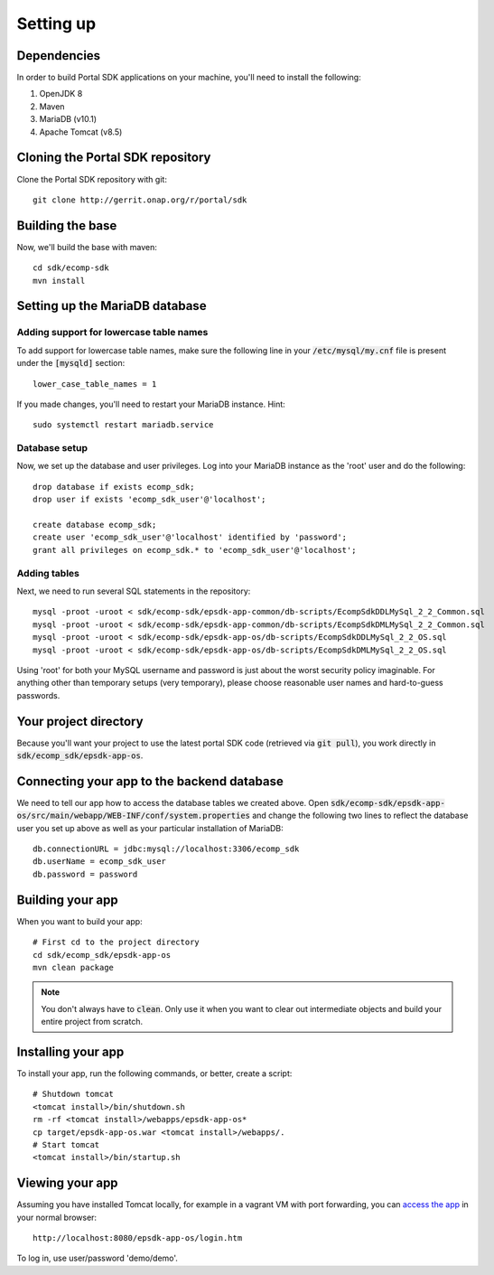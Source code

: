 Setting up
==========
 
Dependencies
------------

In order to build Portal SDK applications on your machine, you'll need to install the following:

1. OpenJDK 8
2. Maven
3. MariaDB (v10.1)
4. Apache Tomcat (v8.5)

Cloning the Portal SDK repository
---------------------------------

Clone the Portal SDK repository with git:

::

    git clone http://gerrit.onap.org/r/portal/sdk

Building the base
-----------------

Now, we'll build the base with maven:

::

    cd sdk/ecomp-sdk
    mvn install

Setting up the MariaDB database
-------------------------------

Adding support for lowercase table names
^^^^^^^^^^^^^^^^^^^^^^^^^^^^^^^^^^^^^^^^

To add support for lowercase table names, make sure the following line in your :code:`/etc/mysql/my.cnf` file is present under the :code:`[mysqld]` section:

::

    lower_case_table_names = 1 

If you made changes, you'll need to restart your MariaDB instance. Hint:

::

    sudo systemctl restart mariadb.service


Database setup
^^^^^^^^^^^^^^

Now, we set up the database and user privileges. Log into your MariaDB instance as the 'root' user and do the following:

::

    drop database if exists ecomp_sdk;
    drop user if exists 'ecomp_sdk_user'@'localhost';
    
    create database ecomp_sdk;
    create user 'ecomp_sdk_user'@'localhost' identified by 'password';
    grant all privileges on ecomp_sdk.* to 'ecomp_sdk_user'@'localhost';

Adding tables
^^^^^^^^^^^^^

Next, we need to run several SQL statements in the repository:

::

    mysql -proot -uroot < sdk/ecomp-sdk/epsdk-app-common/db-scripts/EcompSdkDDLMySql_2_2_Common.sql
    mysql -proot -uroot < sdk/ecomp-sdk/epsdk-app-common/db-scripts/EcompSdkDMLMySql_2_2_Common.sql
    mysql -proot -uroot < sdk/ecomp-sdk/epsdk-app-os/db-scripts/EcompSdkDDLMySql_2_2_OS.sql
    mysql -proot -uroot < sdk/ecomp-sdk/epsdk-app-os/db-scripts/EcompSdkDMLMySql_2_2_OS.sql


Using 'root' for both your MySQL username and password is just about the worst security policy imaginable. For anything other than temporary setups (very temporary), please choose reasonable user names and hard-to-guess passwords.

Your project directory
-------------------------------

Because you'll want your project to use the latest portal SDK code (retrieved via :code:`git pull`), you work directly in :code:`sdk/ecomp_sdk/epsdk-app-os`.

Connecting your app to the backend database
-------------------------------------------

We need to tell our app how to access the database tables we created above. Open :code:`sdk/ecomp-sdk/epsdk-app-os/src/main/webapp/WEB-INF/conf/system.properties` and change the following two lines to reflect the database user you set up above as well as your particular installation of MariaDB:

::

    db.connectionURL = jdbc:mysql://localhost:3306/ecomp_sdk
    db.userName = ecomp_sdk_user
    db.password = password

Building your app
-----------------

When you want to build your app:

::

    # First cd to the project directory
    cd sdk/ecomp_sdk/epsdk-app-os
    mvn clean package

.. note:: You don't always have to :code:`clean`. Only use it when you want to clear out intermediate objects and build your entire project from scratch.

.. _installingyourapp:

Installing your app
-------------------

To install your app, run the following commands, or better, create a script:

::

    # Shutdown tomcat 
    <tomcat install>/bin/shutdown.sh
    rm -rf <tomcat install>/webapps/epsdk-app-os*
    cp target/epsdk-app-os.war <tomcat install>/webapps/.
    # Start tomcat 
    <tomcat install>/bin/startup.sh

Viewing your app
----------------

Assuming you have installed Tomcat locally, for example in a vagrant VM with port forwarding, you can `access the app`_ in your normal browser:

::

    http://localhost:8080/epsdk-app-os/login.htm

To log in, use user/password 'demo/demo'.

.. _access the app: http://localhost:8080/epsdk-app-os/login.htm
